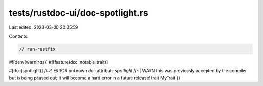 tests/rustdoc-ui/doc-spotlight.rs
=================================

Last edited: 2023-03-30 20:35:59

Contents:

.. code-block:: rs

    // run-rustfix
#![deny(warnings)]
#![feature(doc_notable_trait)]

#[doc(spotlight)]
//~^ ERROR unknown `doc` attribute `spotlight`
//~| WARN this was previously accepted by the compiler but is being phased out; it will become a hard error in a future release!
trait MyTrait {}


